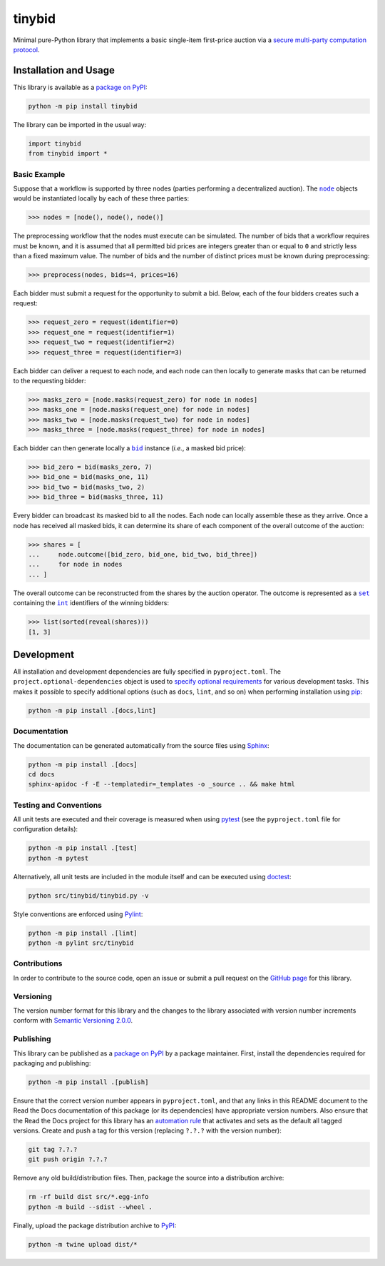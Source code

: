 =======
tinybid
=======

Minimal pure-Python library that implements a basic single-item first-price auction via a `secure multi-party computation protocol <https://eprint.iacr.org/2023/1740>`__.

|pypi| |readthedocs| |actions| |coveralls|

.. |pypi| image:: https://badge.fury.io/py/tinybid.svg
   :target: https://badge.fury.io/py/tinybid
   :alt: PyPI version and link.

.. |readthedocs| image:: https://readthedocs.org/projects/tinybid/badge/?version=latest
   :target: https://tinybid.readthedocs.io/en/latest/?badge=latest
   :alt: Read the Docs documentation status.

.. |actions| image:: https://github.com/nillion-oss/tinybid/workflows/lint-test-cover-docs/badge.svg
   :target: https://github.com/nillion-oss/tinybid/actions/workflows/lint-test-cover-docs.yml
   :alt: GitHub Actions status.

.. |coveralls| image:: https://coveralls.io/repos/github/nillion-oss/tinybid/badge.svg?branch=main
   :target: https://coveralls.io/github/nillion-oss/tinybid?branch=main
   :alt: Coveralls test coverage summary.

Installation and Usage
----------------------

This library is available as a `package on PyPI <https://pypi.org/project/tinybid>`__:

.. code-block:: bash

    python -m pip install tinybid

The library can be imported in the usual way:

.. code-block:: python

    import tinybid
    from tinybid import *

Basic Example
^^^^^^^^^^^^^

.. |node| replace:: ``node``
.. _node: https://tinybid.readthedocs.io/en/0.1.0/_source/tinybid.html#tinybid.tinybid.node

Suppose that a workflow is supported by three nodes (parties performing a decentralized auction). The |node|_ objects would be instantiated locally by each of these three parties:

.. code-block:: python

    >>> nodes = [node(), node(), node()]

The preprocessing workflow that the nodes must execute can be simulated. The number of bids that a workflow requires must be known, and it is assumed that all permitted bid prices are integers greater than or equal to ``0`` and strictly less than a fixed maximum value. The number of bids and the number of distinct prices must be known during preprocessing:

.. code-block:: python

    >>> preprocess(nodes, bids=4, prices=16)

Each bidder must submit a request for the opportunity to submit a bid. Below, each of the four bidders creates such a request:

.. code-block:: python

    >>> request_zero = request(identifier=0)
    >>> request_one = request(identifier=1)
    >>> request_two = request(identifier=2)
    >>> request_three = request(identifier=3)

Each bidder can deliver a request to each node, and each node can then locally to generate masks that can be returned to the requesting bidder:

.. code-block:: python

    >>> masks_zero = [node.masks(request_zero) for node in nodes]
    >>> masks_one = [node.masks(request_one) for node in nodes]
    >>> masks_two = [node.masks(request_two) for node in nodes]
    >>> masks_three = [node.masks(request_three) for node in nodes]

.. |bid| replace:: ``bid``
.. _bid: https://tinybid.readthedocs.io/en/0.1.0/_source/tinybid.html#tinybid.tinybid.bid

Each bidder can then generate locally a |bid|_ instance (*i.e.*, a masked bid price):

.. code-block:: python

    >>> bid_zero = bid(masks_zero, 7)
    >>> bid_one = bid(masks_one, 11)
    >>> bid_two = bid(masks_two, 2)
    >>> bid_three = bid(masks_three, 11)

Every bidder can broadcast its masked bid to all the nodes. Each node can locally assemble these as they arrive. Once a node has received all masked bids, it can determine its share of each component of the overall outcome of the auction:

.. code-block:: python

    >>> shares = [
    ...     node.outcome([bid_zero, bid_one, bid_two, bid_three])
    ...     for node in nodes
    ... ]

.. |set| replace:: ``set``
.. _set: https://docs.python.org/3/library/functions.html#set

.. |int| replace:: ``int``
.. _int: https://docs.python.org/3/library/functions.html#int

The overall outcome can be reconstructed from the shares by the auction operator. The outcome is represented as a |set|_ containing the |int|_ identifiers of the winning bidders:

.. code-block:: python

    >>> list(sorted(reveal(shares)))
    [1, 3]

Development
-----------
All installation and development dependencies are fully specified in ``pyproject.toml``. The ``project.optional-dependencies`` object is used to `specify optional requirements <https://peps.python.org/pep-0621>`__ for various development tasks. This makes it possible to specify additional options (such as ``docs``, ``lint``, and so on) when performing installation using `pip <https://pypi.org/project/pip>`__:

.. code-block:: bash

    python -m pip install .[docs,lint]

Documentation
^^^^^^^^^^^^^
The documentation can be generated automatically from the source files using `Sphinx <https://www.sphinx-doc.org>`__:

.. code-block:: bash

    python -m pip install .[docs]
    cd docs
    sphinx-apidoc -f -E --templatedir=_templates -o _source .. && make html

Testing and Conventions
^^^^^^^^^^^^^^^^^^^^^^^
All unit tests are executed and their coverage is measured when using `pytest <https://docs.pytest.org>`__ (see the ``pyproject.toml`` file for configuration details):

.. code-block:: bash

    python -m pip install .[test]
    python -m pytest

Alternatively, all unit tests are included in the module itself and can be executed using `doctest <https://docs.python.org/3/library/doctest.html>`__:

.. code-block:: bash

    python src/tinybid/tinybid.py -v

Style conventions are enforced using `Pylint <https://pylint.readthedocs.io>`__:

.. code-block:: bash

    python -m pip install .[lint]
    python -m pylint src/tinybid

Contributions
^^^^^^^^^^^^^
In order to contribute to the source code, open an issue or submit a pull request on the `GitHub page <https://github.com/nillion-oss/tinybid>`__ for this library.

Versioning
^^^^^^^^^^
The version number format for this library and the changes to the library associated with version number increments conform with `Semantic Versioning 2.0.0 <https://semver.org/#semantic-versioning-200>`__.

Publishing
^^^^^^^^^^
This library can be published as a `package on PyPI <https://pypi.org/project/tinybid>`__ by a package maintainer. First, install the dependencies required for packaging and publishing:

.. code-block:: bash

    python -m pip install .[publish]

Ensure that the correct version number appears in ``pyproject.toml``, and that any links in this README document to the Read the Docs documentation of this package (or its dependencies) have appropriate version numbers. Also ensure that the Read the Docs project for this library has an `automation rule <https://docs.readthedocs.io/en/stable/automation-rules.html>`__ that activates and sets as the default all tagged versions. Create and push a tag for this version (replacing ``?.?.?`` with the version number):

.. code-block:: bash

    git tag ?.?.?
    git push origin ?.?.?

Remove any old build/distribution files. Then, package the source into a distribution archive:

.. code-block:: bash

    rm -rf build dist src/*.egg-info
    python -m build --sdist --wheel .

Finally, upload the package distribution archive to `PyPI <https://pypi.org>`__:

.. code-block:: bash

    python -m twine upload dist/*
